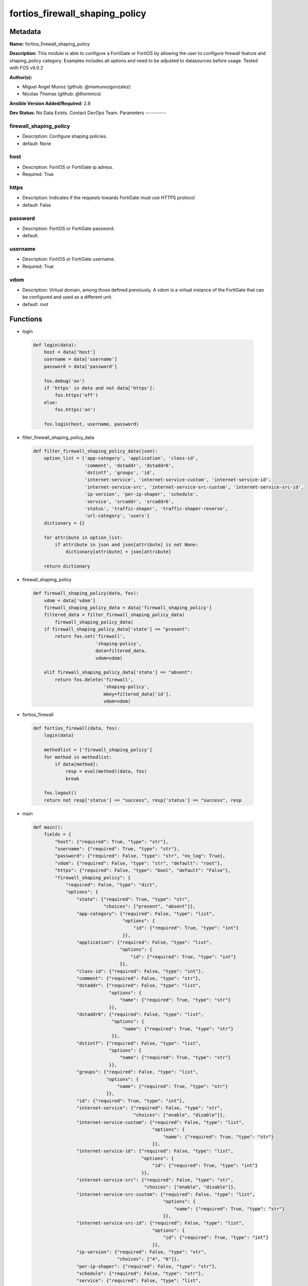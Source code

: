 ===============================
fortios_firewall_shaping_policy
===============================


Metadata
--------




**Name:** fortios_firewall_shaping_policy

**Description:** This module is able to configure a FortiGate or FortiOS by allowing the user to configure firewall feature and shaping_policy category. Examples includes all options and need to be adjusted to datasources before usage. Tested with FOS v6.0.2


**Author(s):**

- Miguel Angel Munoz (github: @mamunozgonzalez)

- Nicolas Thomas (github: @thomnico)



**Ansible Version Added/Required:** 2.8

**Dev Status:** No Data Exists. Contact DevOps Team.
Parameters
----------

firewall_shaping_policy
+++++++++++++++++++++++

- Description: Configure shaping policies.



- default: None

host
++++

- Description: FortiOS or FortiGate ip adress.



- Required: True

https
+++++

- Description: Indicates if the requests towards FortiGate must use HTTPS protocol



- default: False

password
++++++++

- Description: FortiOS or FortiGate password.



- default:

username
++++++++

- Description: FortiOS or FortiGate username.



- Required: True

vdom
++++

- Description: Virtual domain, among those defined previously. A vdom is a virtual instance of the FortiGate that can be configured and used as a different unit.



- default: root




Functions
---------




- login

 .. code-block:: python

    def login(data):
        host = data['host']
        username = data['username']
        password = data['password']

        fos.debug('on')
        if 'https' in data and not data['https']:
            fos.https('off')
        else:
            fos.https('on')

        fos.login(host, username, password)



- filter_firewall_shaping_policy_data

 .. code-block:: python

    def filter_firewall_shaping_policy_data(json):
        option_list = ['app-category', 'application', 'class-id',
                       'comment', 'dstaddr', 'dstaddr6',
                       'dstintf', 'groups', 'id',
                       'internet-service', 'internet-service-custom', 'internet-service-id',
                       'internet-service-src', 'internet-service-src-custom', 'internet-service-src-id',
                       'ip-version', 'per-ip-shaper', 'schedule',
                       'service', 'srcaddr', 'srcaddr6',
                       'status', 'traffic-shaper', 'traffic-shaper-reverse',
                       'url-category', 'users']
        dictionary = {}

        for attribute in option_list:
            if attribute in json and json[attribute] is not None:
                dictionary[attribute] = json[attribute]

        return dictionary



- firewall_shaping_policy

 .. code-block:: python

    def firewall_shaping_policy(data, fos):
        vdom = data['vdom']
        firewall_shaping_policy_data = data['firewall_shaping_policy']
        filtered_data = filter_firewall_shaping_policy_data(
            firewall_shaping_policy_data)
        if firewall_shaping_policy_data['state'] == "present":
            return fos.set('firewall',
                           'shaping-policy',
                           data=filtered_data,
                           vdom=vdom)

        elif firewall_shaping_policy_data['state'] == "absent":
            return fos.delete('firewall',
                              'shaping-policy',
                              mkey=filtered_data['id'],
                              vdom=vdom)



- fortios_firewall

 .. code-block:: python

    def fortios_firewall(data, fos):
        login(data)

        methodlist = ['firewall_shaping_policy']
        for method in methodlist:
            if data[method]:
                resp = eval(method)(data, fos)
                break

        fos.logout()
        return not resp['status'] == "success", resp['status'] == "success", resp



- main

 .. code-block:: python

    def main():
        fields = {
            "host": {"required": True, "type": "str"},
            "username": {"required": True, "type": "str"},
            "password": {"required": False, "type": "str", "no_log": True},
            "vdom": {"required": False, "type": "str", "default": "root"},
            "https": {"required": False, "type": "bool", "default": "False"},
            "firewall_shaping_policy": {
                "required": False, "type": "dict",
                "options": {
                    "state": {"required": True, "type": "str",
                              "choices": ["present", "absent"]},
                    "app-category": {"required": False, "type": "list",
                                     "options": {
                                         "id": {"required": True, "type": "int"}
                                     }},
                    "application": {"required": False, "type": "list",
                                    "options": {
                                        "id": {"required": True, "type": "int"}
                                    }},
                    "class-id": {"required": False, "type": "int"},
                    "comment": {"required": False, "type": "str"},
                    "dstaddr": {"required": False, "type": "list",
                                "options": {
                                    "name": {"required": True, "type": "str"}
                                }},
                    "dstaddr6": {"required": False, "type": "list",
                                 "options": {
                                     "name": {"required": True, "type": "str"}
                                 }},
                    "dstintf": {"required": False, "type": "list",
                                "options": {
                                    "name": {"required": True, "type": "str"}
                                }},
                    "groups": {"required": False, "type": "list",
                               "options": {
                                   "name": {"required": True, "type": "str"}
                               }},
                    "id": {"required": True, "type": "int"},
                    "internet-service": {"required": False, "type": "str",
                                         "choices": ["enable", "disable"]},
                    "internet-service-custom": {"required": False, "type": "list",
                                                "options": {
                                                    "name": {"required": True, "type": "str"}
                                                }},
                    "internet-service-id": {"required": False, "type": "list",
                                            "options": {
                                                "id": {"required": True, "type": "int"}
                                            }},
                    "internet-service-src": {"required": False, "type": "str",
                                             "choices": ["enable", "disable"]},
                    "internet-service-src-custom": {"required": False, "type": "list",
                                                    "options": {
                                                        "name": {"required": True, "type": "str"}
                                                    }},
                    "internet-service-src-id": {"required": False, "type": "list",
                                                "options": {
                                                    "id": {"required": True, "type": "int"}
                                                }},
                    "ip-version": {"required": False, "type": "str",
                                   "choices": ["4", "6"]},
                    "per-ip-shaper": {"required": False, "type": "str"},
                    "schedule": {"required": False, "type": "str"},
                    "service": {"required": False, "type": "list",
                                "options": {
                                    "name": {"required": True, "type": "str"}
                                }},
                    "srcaddr": {"required": False, "type": "list",
                                "options": {
                                    "name": {"required": True, "type": "str"}
                                }},
                    "srcaddr6": {"required": False, "type": "list",
                                 "options": {
                                     "name": {"required": True, "type": "str"}
                                 }},
                    "status": {"required": False, "type": "str",
                               "choices": ["enable", "disable"]},
                    "traffic-shaper": {"required": False, "type": "str"},
                    "traffic-shaper-reverse": {"required": False, "type": "str"},
                    "url-category": {"required": False, "type": "list",
                                     "options": {
                                         "id": {"required": True, "type": "int"}
                                     }},
                    "users": {"required": False, "type": "list",
                              "options": {
                                  "name": {"required": True, "type": "str"}
                              }}

                }
            }
        }

        module = AnsibleModule(argument_spec=fields,
                               supports_check_mode=False)
        try:
            from fortiosapi import FortiOSAPI
        except ImportError:
            module.fail_json(msg="fortiosapi module is required")

        global fos
        fos = FortiOSAPI()

        is_error, has_changed, result = fortios_firewall(module.params, fos)

        if not is_error:
            module.exit_json(changed=has_changed, meta=result)
        else:
            module.fail_json(msg="Error in repo", meta=result)





Module Source Code
------------------

.. code-block:: python

    #!/usr/bin/python
    from __future__ import (absolute_import, division, print_function)
    # Copyright 2018 Fortinet, Inc.
    #
    # This program is free software: you can redistribute it and/or modify
    # it under the terms of the GNU General Public License as published by
    # the Free Software Foundation, either version 3 of the License, or
    # (at your option) any later version.
    #
    # This program is distributed in the hope that it will be useful,
    # but WITHOUT ANY WARRANTY; without even the implied warranty of
    # MERCHANTABILITY or FITNESS FOR A PARTICULAR PURPOSE.  See the
    # GNU General Public License for more details.
    #
    # You should have received a copy of the GNU General Public License
    # along with this program.  If not, see <https://www.gnu.org/licenses/>.
    #
    # the lib use python logging can get it if the following is set in your
    # Ansible config.

    __metaclass__ = type

    ANSIBLE_METADATA = {'status': ['preview'],
                        'supported_by': 'community',
                        'metadata_version': '1.1'}

    DOCUMENTATION = '''
    ---
    module: fortios_firewall_shaping_policy
    short_description: Configure shaping policies.
    description:
        - This module is able to configure a FortiGate or FortiOS by
          allowing the user to configure firewall feature and shaping_policy category.
          Examples includes all options and need to be adjusted to datasources before usage.
          Tested with FOS v6.0.2
    version_added: "2.8"
    author:
        - Miguel Angel Munoz (@mamunozgonzalez)
        - Nicolas Thomas (@thomnico)
    notes:
        - Requires fortiosapi library developed by Fortinet
        - Run as a local_action in your playbook
    requirements:
        - fortiosapi>=0.9.8
    options:
        host:
           description:
                - FortiOS or FortiGate ip adress.
           required: true
        username:
            description:
                - FortiOS or FortiGate username.
            required: true
        password:
            description:
                - FortiOS or FortiGate password.
            default: ""
        vdom:
            description:
                - Virtual domain, among those defined previously. A vdom is a
                  virtual instance of the FortiGate that can be configured and
                  used as a different unit.
            default: root
        https:
            description:
                - Indicates if the requests towards FortiGate must use HTTPS
                  protocol
            type: bool
            default: false
        firewall_shaping_policy:
            description:
                - Configure shaping policies.
            default: null
            suboptions:
                state:
                    description:
                        - Indicates whether to create or remove the object
                    choices:
                        - present
                        - absent
                app-category:
                    description:
                        - IDs of one or more application categories that this shaper applies application control traffic shaping to.
                    suboptions:
                        id:
                            description:
                                - Category IDs.
                            required: true
                application:
                    description:
                        - IDs of one or more applications that this shaper applies application control traffic shaping to.
                    suboptions:
                        id:
                            description:
                                - Application IDs.
                            required: true
                class-id:
                    description:
                        - Traffic class ID.
                comment:
                    description:
                        - Comments.
                dstaddr:
                    description:
                        - IPv4 destination address and address group names.
                    suboptions:
                        name:
                            description:
                                - Address name. Source firewall.address.name firewall.addrgrp.name.
                            required: true
                dstaddr6:
                    description:
                        - IPv6 destination address and address group names.
                    suboptions:
                        name:
                            description:
                                - Address name. Source firewall.address6.name firewall.addrgrp6.name.
                            required: true
                dstintf:
                    description:
                        - One or more outgoing (egress) interfaces.
                    suboptions:
                        name:
                            description:
                                - Interface name. Source system.interface.name system.zone.name.
                            required: true
                groups:
                    description:
                        - Apply this traffic shaping policy to user groups that have authenticated with the FortiGate.
                    suboptions:
                        name:
                            description:
                                - Group name. Source user.group.name.
                            required: true
                id:
                    description:
                        - Shaping policy ID.
                    required: true
                internet-service:
                    description:
                        - Enable/disable use of Internet Services for this policy. If enabled, destination address and service are not used.
                    choices:
                        - enable
                        - disable
                internet-service-custom:
                    description:
                        - Custom Internet Service name.
                    suboptions:
                        name:
                            description:
                                - Custom Internet Service name. Source firewall.internet-service-custom.name.
                            required: true
                internet-service-id:
                    description:
                        - Internet Service ID.
                    suboptions:
                        id:
                            description:
                                - Internet Service ID. Source firewall.internet-service.id.
                            required: true
                internet-service-src:
                    description:
                        - Enable/disable use of Internet Services in source for this policy. If enabled, source address is not used.
                    choices:
                        - enable
                        - disable
                internet-service-src-custom:
                    description:
                        - Custom Internet Service source name.
                    suboptions:
                        name:
                            description:
                                - Custom Internet Service name. Source firewall.internet-service-custom.name.
                            required: true
                internet-service-src-id:
                    description:
                        - Internet Service source ID.
                    suboptions:
                        id:
                            description:
                                - Internet Service ID. Source firewall.internet-service.id.
                            required: true
                ip-version:
                    description:
                        - Apply this traffic shaping policy to IPv4 or IPv6 traffic.
                    choices:
                        - 4
                        - 6
                per-ip-shaper:
                    description:
                        - Per-IP traffic shaper to apply with this policy. Source firewall.shaper.per-ip-shaper.name.
                schedule:
                    description:
                        - Schedule name. Source firewall.schedule.onetime.name firewall.schedule.recurring.name firewall.schedule.group.name.
                service:
                    description:
                        - Service and service group names.
                    suboptions:
                        name:
                            description:
                                - Service name. Source firewall.service.custom.name firewall.service.group.name.
                            required: true
                srcaddr:
                    description:
                        - IPv4 source address and address group names.
                    suboptions:
                        name:
                            description:
                                - Address name. Source firewall.address.name firewall.addrgrp.name.
                            required: true
                srcaddr6:
                    description:
                        - IPv6 source address and address group names.
                    suboptions:
                        name:
                            description:
                                - Address name. Source firewall.address6.name firewall.addrgrp6.name.
                            required: true
                status:
                    description:
                        - Enable/disable this traffic shaping policy.
                    choices:
                        - enable
                        - disable
                traffic-shaper:
                    description:
                        - Traffic shaper to apply to traffic forwarded by the firewall policy. Source firewall.shaper.traffic-shaper.name.
                traffic-shaper-reverse:
                    description:
                        - Traffic shaper to apply to response traffic received by the firewall policy. Source firewall.shaper.traffic-shaper.name.
                url-category:
                    description:
                        - IDs of one or more FortiGuard Web Filtering categories that this shaper applies traffic shaping to.
                    suboptions:
                        id:
                            description:
                                - URL category ID.
                            required: true
                users:
                    description:
                        - Apply this traffic shaping policy to individual users that have authenticated with the FortiGate.
                    suboptions:
                        name:
                            description:
                                - User name. Source user.local.name.
                            required: true
    '''

    EXAMPLES = '''
    - hosts: localhost
      vars:
       host: "192.168.122.40"
       username: "admin"
       password: ""
       vdom: "root"
      tasks:
      - name: Configure shaping policies.
        fortios_firewall_shaping_policy:
          host:  "{{ host }}"
          username: "{{ username }}"
          password: "{{ password }}"
          vdom:  "{{ vdom }}"
          firewall_shaping_policy:
            state: "present"
            app-category:
             -
                id:  "4"
            application:
             -
                id:  "6"
            class-id: "7"
            comment: "Comments."
            dstaddr:
             -
                name: "default_name_10 (source firewall.address.name firewall.addrgrp.name)"
            dstaddr6:
             -
                name: "default_name_12 (source firewall.address6.name firewall.addrgrp6.name)"
            dstintf:
             -
                name: "default_name_14 (source system.interface.name system.zone.name)"
            groups:
             -
                name: "default_name_16 (source user.group.name)"
            id:  "17"
            internet-service: "enable"
            internet-service-custom:
             -
                name: "default_name_20 (source firewall.internet-service-custom.name)"
            internet-service-id:
             -
                id:  "22 (source firewall.internet-service.id)"
            internet-service-src: "enable"
            internet-service-src-custom:
             -
                name: "default_name_25 (source firewall.internet-service-custom.name)"
            internet-service-src-id:
             -
                id:  "27 (source firewall.internet-service.id)"
            ip-version: "4"
            per-ip-shaper: "<your_own_value> (source firewall.shaper.per-ip-shaper.name)"
            schedule: "<your_own_value> (source firewall.schedule.onetime.name firewall.schedule.recurring.name firewall.schedule.group.name)"
            service:
             -
                name: "default_name_32 (source firewall.service.custom.name firewall.service.group.name)"
            srcaddr:
             -
                name: "default_name_34 (source firewall.address.name firewall.addrgrp.name)"
            srcaddr6:
             -
                name: "default_name_36 (source firewall.address6.name firewall.addrgrp6.name)"
            status: "enable"
            traffic-shaper: "<your_own_value> (source firewall.shaper.traffic-shaper.name)"
            traffic-shaper-reverse: "<your_own_value> (source firewall.shaper.traffic-shaper.name)"
            url-category:
             -
                id:  "41"
            users:
             -
                name: "default_name_43 (source user.local.name)"
    '''

    RETURN = '''
    build:
      description: Build number of the fortigate image
      returned: always
      type: string
      sample: '1547'
    http_method:
      description: Last method used to provision the content into FortiGate
      returned: always
      type: string
      sample: 'PUT'
    http_status:
      description: Last result given by FortiGate on last operation applied
      returned: always
      type: string
      sample: "200"
    mkey:
      description: Master key (id) used in the last call to FortiGate
      returned: success
      type: string
      sample: "key1"
    name:
      description: Name of the table used to fulfill the request
      returned: always
      type: string
      sample: "urlfilter"
    path:
      description: Path of the table used to fulfill the request
      returned: always
      type: string
      sample: "webfilter"
    revision:
      description: Internal revision number
      returned: always
      type: string
      sample: "17.0.2.10658"
    serial:
      description: Serial number of the unit
      returned: always
      type: string
      sample: "FGVMEVYYQT3AB5352"
    status:
      description: Indication of the operation's result
      returned: always
      type: string
      sample: "success"
    vdom:
      description: Virtual domain used
      returned: always
      type: string
      sample: "root"
    version:
      description: Version of the FortiGate
      returned: always
      type: string
      sample: "v5.6.3"

    '''

    from ansible.module_utils.basic import AnsibleModule

    fos = None


    def login(data):
        host = data['host']
        username = data['username']
        password = data['password']

        fos.debug('on')
        if 'https' in data and not data['https']:
            fos.https('off')
        else:
            fos.https('on')

        fos.login(host, username, password)


    def filter_firewall_shaping_policy_data(json):
        option_list = ['app-category', 'application', 'class-id',
                       'comment', 'dstaddr', 'dstaddr6',
                       'dstintf', 'groups', 'id',
                       'internet-service', 'internet-service-custom', 'internet-service-id',
                       'internet-service-src', 'internet-service-src-custom', 'internet-service-src-id',
                       'ip-version', 'per-ip-shaper', 'schedule',
                       'service', 'srcaddr', 'srcaddr6',
                       'status', 'traffic-shaper', 'traffic-shaper-reverse',
                       'url-category', 'users']
        dictionary = {}

        for attribute in option_list:
            if attribute in json and json[attribute] is not None:
                dictionary[attribute] = json[attribute]

        return dictionary


    def firewall_shaping_policy(data, fos):
        vdom = data['vdom']
        firewall_shaping_policy_data = data['firewall_shaping_policy']
        filtered_data = filter_firewall_shaping_policy_data(
            firewall_shaping_policy_data)
        if firewall_shaping_policy_data['state'] == "present":
            return fos.set('firewall',
                           'shaping-policy',
                           data=filtered_data,
                           vdom=vdom)

        elif firewall_shaping_policy_data['state'] == "absent":
            return fos.delete('firewall',
                              'shaping-policy',
                              mkey=filtered_data['id'],
                              vdom=vdom)


    def fortios_firewall(data, fos):
        login(data)

        methodlist = ['firewall_shaping_policy']
        for method in methodlist:
            if data[method]:
                resp = eval(method)(data, fos)
                break

        fos.logout()
        return not resp['status'] == "success", resp['status'] == "success", resp


    def main():
        fields = {
            "host": {"required": True, "type": "str"},
            "username": {"required": True, "type": "str"},
            "password": {"required": False, "type": "str", "no_log": True},
            "vdom": {"required": False, "type": "str", "default": "root"},
            "https": {"required": False, "type": "bool", "default": "False"},
            "firewall_shaping_policy": {
                "required": False, "type": "dict",
                "options": {
                    "state": {"required": True, "type": "str",
                              "choices": ["present", "absent"]},
                    "app-category": {"required": False, "type": "list",
                                     "options": {
                                         "id": {"required": True, "type": "int"}
                                     }},
                    "application": {"required": False, "type": "list",
                                    "options": {
                                        "id": {"required": True, "type": "int"}
                                    }},
                    "class-id": {"required": False, "type": "int"},
                    "comment": {"required": False, "type": "str"},
                    "dstaddr": {"required": False, "type": "list",
                                "options": {
                                    "name": {"required": True, "type": "str"}
                                }},
                    "dstaddr6": {"required": False, "type": "list",
                                 "options": {
                                     "name": {"required": True, "type": "str"}
                                 }},
                    "dstintf": {"required": False, "type": "list",
                                "options": {
                                    "name": {"required": True, "type": "str"}
                                }},
                    "groups": {"required": False, "type": "list",
                               "options": {
                                   "name": {"required": True, "type": "str"}
                               }},
                    "id": {"required": True, "type": "int"},
                    "internet-service": {"required": False, "type": "str",
                                         "choices": ["enable", "disable"]},
                    "internet-service-custom": {"required": False, "type": "list",
                                                "options": {
                                                    "name": {"required": True, "type": "str"}
                                                }},
                    "internet-service-id": {"required": False, "type": "list",
                                            "options": {
                                                "id": {"required": True, "type": "int"}
                                            }},
                    "internet-service-src": {"required": False, "type": "str",
                                             "choices": ["enable", "disable"]},
                    "internet-service-src-custom": {"required": False, "type": "list",
                                                    "options": {
                                                        "name": {"required": True, "type": "str"}
                                                    }},
                    "internet-service-src-id": {"required": False, "type": "list",
                                                "options": {
                                                    "id": {"required": True, "type": "int"}
                                                }},
                    "ip-version": {"required": False, "type": "str",
                                   "choices": ["4", "6"]},
                    "per-ip-shaper": {"required": False, "type": "str"},
                    "schedule": {"required": False, "type": "str"},
                    "service": {"required": False, "type": "list",
                                "options": {
                                    "name": {"required": True, "type": "str"}
                                }},
                    "srcaddr": {"required": False, "type": "list",
                                "options": {
                                    "name": {"required": True, "type": "str"}
                                }},
                    "srcaddr6": {"required": False, "type": "list",
                                 "options": {
                                     "name": {"required": True, "type": "str"}
                                 }},
                    "status": {"required": False, "type": "str",
                               "choices": ["enable", "disable"]},
                    "traffic-shaper": {"required": False, "type": "str"},
                    "traffic-shaper-reverse": {"required": False, "type": "str"},
                    "url-category": {"required": False, "type": "list",
                                     "options": {
                                         "id": {"required": True, "type": "int"}
                                     }},
                    "users": {"required": False, "type": "list",
                              "options": {
                                  "name": {"required": True, "type": "str"}
                              }}

                }
            }
        }

        module = AnsibleModule(argument_spec=fields,
                               supports_check_mode=False)
        try:
            from fortiosapi import FortiOSAPI
        except ImportError:
            module.fail_json(msg="fortiosapi module is required")

        global fos
        fos = FortiOSAPI()

        is_error, has_changed, result = fortios_firewall(module.params, fos)

        if not is_error:
            module.exit_json(changed=has_changed, meta=result)
        else:
            module.fail_json(msg="Error in repo", meta=result)


    if __name__ == '__main__':
        main()


